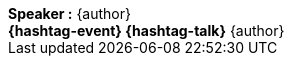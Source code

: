 [.footer,subs="attributes"]
++++
<div class="main-footer">
  <strong>Speaker :</strong>
  <span class="author">{author}</span>
</div>
<div class="footer-slide">
  <div class="logo">
    <img src="assets/theme/jsc2015/jugsummercamp.png" alt="">
  </div>
  <div>
    <strong>{hashtag-event} {hashtag-talk}</strong>
    <span class="author">{author}</span>
  </div>
</div>
++++
